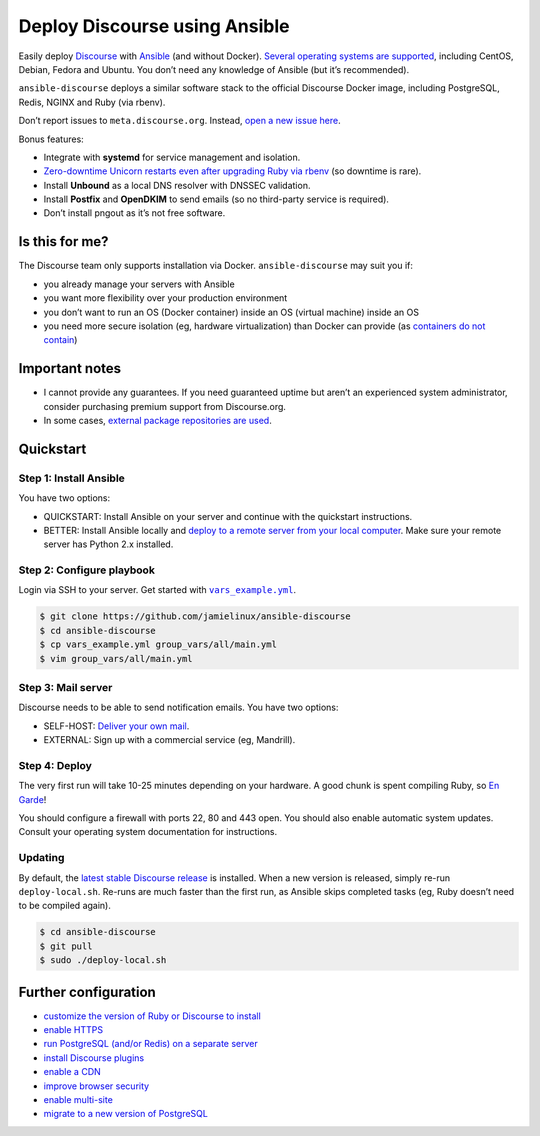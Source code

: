 ******************************
Deploy Discourse using Ansible
******************************

Easily deploy `Discourse`_ with `Ansible`_ (and without Docker). `Several
operating systems are supported <docs/README.operating-system-support.rst>`_,
including CentOS, Debian, Fedora and Ubuntu. You don’t need any knowledge of
Ansible (but it’s recommended).

``ansible-discourse`` deploys a similar software stack to the official Discourse
Docker image, including PostgreSQL, Redis, NGINX and Ruby (via rbenv).

Don’t report issues to ``meta.discourse.org``. Instead, `open a new issue
here <https://discourse.jamielinux.com/c/ansible-discourse>`_.

Bonus features:

* Integrate with **systemd** for service management and isolation.

* `Zero-downtime Unicorn restarts even after upgrading Ruby via rbenv
  <https://jamielinux.com/blog/zero-downtime-unicorn-restart-when-using-rbenv/>`_
  (so downtime is rare).

* Install **Unbound** as a local DNS resolver with DNSSEC validation.

* Install **Postfix** and **OpenDKIM** to send emails (so no third-party service
  is required).

* Don’t install pngout as it’s not free software.

.. _Ansible: http://www.ansible.com
.. _Discourse: http://www.discourse.org/
.. _Discourse application: https://github.com/discourse/discourse

Is this for me?
===============

The Discourse team only supports installation via Docker. ``ansible-discourse``
may suit you if:

* you already manage your servers with Ansible

* you want more flexibility over your production environment

* you don’t want to run an OS (Docker container) inside an OS (virtual machine)
  inside an OS

* you need more secure isolation (eg, hardware virtualization) than Docker can
  provide (as `containers do not contain
  <https://opensource.com/business/14/7/docker-security-selinux>`_)

Important notes
===============

* I cannot provide any guarantees. If you need guaranteed uptime but aren’t an
  experienced system administrator, consider purchasing premium support from
  Discourse.org.

* In some cases, `external package repositories are used
  <docs/README.operating-system-support.rst>`_.

Quickstart
==========

Step 1: Install Ansible
-----------------------

You have two options:
   
* QUICKSTART: Install Ansible on your server and continue with the quickstart
  instructions.

* BETTER: Install Ansible locally and `deploy to a remote server from your
  local computer <docs/README.remote.rst>`_. Make sure your remote server has
  Python 2.x installed.

Step 2: Configure playbook
--------------------------

Login via SSH to your server. Get started with |vars_example.yml|_.

.. code-block:: console

    $ git clone https://github.com/jamielinux/ansible-discourse
    $ cd ansible-discourse
    $ cp vars_example.yml group_vars/all/main.yml
    $ vim group_vars/all/main.yml

.. |vars_example.yml| replace:: ``vars_example.yml``
.. _vars_example.yml: vars_example.yml

Step 3: Mail server
-------------------

Discourse needs to be able to send notification emails. You have two options:

* SELF-HOST: `Deliver your own mail <docs/README.mail.rst>`_.

* EXTERNAL: Sign up with a commercial service (eg, Mandrill).

Step 4: Deploy
--------------

The very first run will take 10-25 minutes depending on your hardware. A good
chunk is spent compiling Ruby, so `En Garde <https://xkcd.com/303/>`_!

.. code-block:: console
    $ localedef -v -c -i en_US -f UTF-8 en_US.UTF-8 # if locale is not set
    $ sudo ./deploy-local.sh

You should configure a firewall with ports 22, 80 and 443 open. You should also
enable automatic system updates. Consult your operating system documentation for
instructions.

Updating
--------

By default, the `latest stable Discourse release`_ is installed. When a new
version is released, simply re-run ``deploy-local.sh``. Re-runs are much faster
than the first run, as Ansible skips completed tasks (eg, Ruby doesn’t need to
be compiled again).

.. code-block:: console

    $ cd ansible-discourse
    $ git pull
    $ sudo ./deploy-local.sh

.. _latest stable Discourse release: https://github.com/discourse/discourse/tree/stable

Further configuration
=====================

* `customize the version of Ruby or Discourse to install
  <docs/README.custom-versions.rst>`_

* `enable HTTPS <docs/README.https.rst>`_

* `run PostgreSQL (and/or Redis) on a separate server
  <docs/README.multiple-servers.rst>`_

* `install Discourse plugins <docs/README.plugins.rst>`_

* `enable a CDN <docs/README.cdn.rst>`_

* `improve browser security <docs/README.security-headers.rst>`_

* `enable multi-site <docs/README.multi-site.rst>`_

* `migrate to a new version of PostgreSQL <docs/README.migrate-postgres.rst>`_

